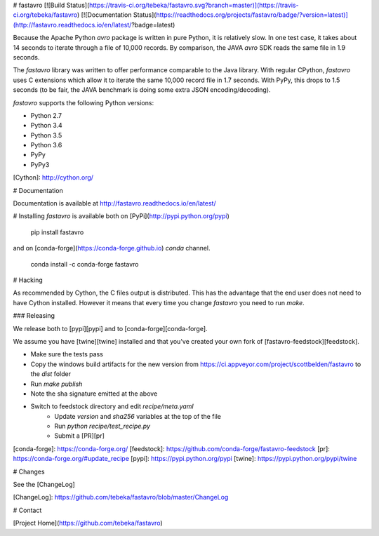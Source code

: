 # fastavro
[![Build Status](https://travis-ci.org/tebeka/fastavro.svg?branch=master)](https://travis-ci.org/tebeka/fastavro)
[![Documentation Status](https://readthedocs.org/projects/fastavro/badge/?version=latest)](http://fastavro.readthedocs.io/en/latest/?badge=latest)



Because the Apache Python `avro` package is written in pure Python, it is
relatively slow. In one test case, it takes about 14 seconds to iterate through
a file of 10,000 records. By comparison, the JAVA `avro` SDK reads the same file in
1.9 seconds.

The `fastavro` library was written to offer performance comparable to the Java
library. With regular CPython, `fastavro` uses C extensions which allow it to
iterate the same 10,000 record file in 1.7 seconds. With PyPy, this drops to 1.5
seconds (to be fair, the JAVA benchmark is doing some extra JSON
encoding/decoding).

`fastavro` supports the following Python versions:

* Python 2.7
* Python 3.4
* Python 3.5
* Python 3.6
* PyPy
* PyPy3

[Cython]: http://cython.org/

# Documentation

Documentation is available at http://fastavro.readthedocs.io/en/latest/

# Installing
`fastavro` is available both on [PyPi](http://pypi.python.org/pypi)

    pip install fastavro

and on [conda-forge](https://conda-forge.github.io) `conda` channel.

    conda install -c conda-forge fastavro

# Hacking

As recommended by Cython, the C files output is distributed. This has the
advantage that the end user does not need to have Cython installed. However it
means that every time you change `fastavro` you need to run
`make`.

### Releasing

We release both to [pypi][pypi] and to [conda-forge][conda-forge].

We assume you have [twine][twine] installed and that you've created your own
fork of [fastavro-feedstock][feedstock].

* Make sure the tests pass
* Copy the windows build artifacts for the new version from
  https://ci.appveyor.com/project/scottbelden/fastavro to the `dist` folder
* Run `make publish`
* Note the sha signature emitted at the above
* Switch to feedstock directory and edit `recipe/meta.yaml`
    - Update `version` and `sha256` variables at the top of the file
    - Run `python recipe/test_recipe.py`
    - Submit a [PR][pr]

[conda-forge]: https://conda-forge.org/
[feedstock]: https://github.com/conda-forge/fastavro-feedstock
[pr]: https://conda-forge.org/#update_recipe
[pypi]: https://pypi.python.org/pypi
[twine]: https://pypi.python.org/pypi/twine


# Changes

See the [ChangeLog]

[ChangeLog]: https://github.com/tebeka/fastavro/blob/master/ChangeLog

# Contact

[Project Home](https://github.com/tebeka/fastavro)


